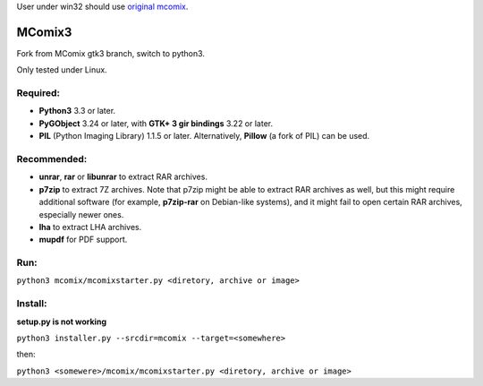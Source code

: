 User under win32 should use `original mcomix`__.

=======
MComix3
=======

Fork from MComix gtk3 branch, switch to python3.

Only tested under Linux.

Required:
---------
- **Python3** 3.3 or later.
- **PyGObject** 3.24 or later, with **GTK+ 3 gir bindings** 3.22 or later.
- **PIL** (Python Imaging Library) 1.1.5 or later. Alternatively, **Pillow** (a fork of PIL) can be used.

Recommended:
------------
- **unrar**, **rar** or **libunrar** to extract RAR archives.
- **p7zip** to extract 7Z archives. Note that p7zip might be able to extract RAR archives as well, but this might require additional software (for example, **p7zip-rar** on Debian-like systems), and it might fail to open certain RAR archives, especially newer ones.
- **lha** to extract LHA archives.
- **mupdf** for PDF support.

Run:
----
``python3 mcomix/mcomixstarter.py <diretory, archive or image>``

Install:
--------
**setup.py is not working**

``python3 installer.py --srcdir=mcomix --target=<somewhere>``

then:

``python3 <somewere>/mcomix/mcomixstarter.py <diretory, archive or image>``


.. _mcomix: https://sourceforge.net/projects/mcomix/
__ mcomix_
